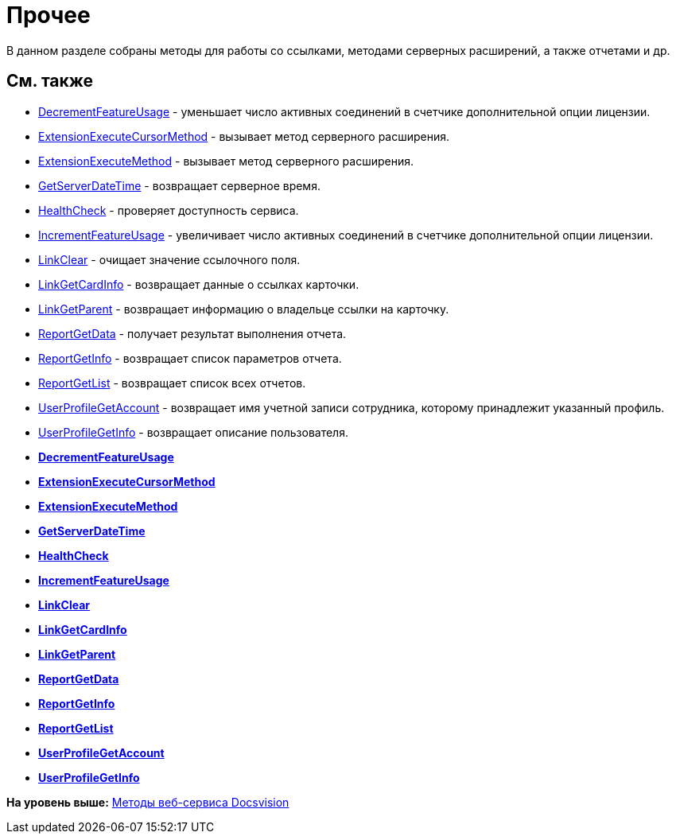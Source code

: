 = Прочее

В данном разделе собраны методы для работы со ссылками, методами серверных расширений, а также отчетами и др.

== См. также

* xref:DevManualAppendix_WebService_Common_DecrementFeatureUsage.adoc[DecrementFeatureUsage] - уменьшает число активных соединений в счетчике дополнительной опции лицензии.
* xref:DevManualAppendix_WebService_Common_ExtensionExecuteCursorMethod.adoc[ExtensionExecuteCursorMethod] - вызывает метод серверного расширения.
* xref:DevManualAppendix_WebService_Common_ExtensionExecuteMethod.adoc[ExtensionExecuteMethod] - вызывает метод серверного расширения.
* xref:DevManualAppendix_WebService_Common_GetServerDateTime.adoc[GetServerDateTime] - возвращает серверное время.
* xref:DevManualAppendix_WebService_Common_HealthCheck.adoc[HealthCheck] - проверяет доступность сервиса.
* xref:DevManualAppendix_WebService_Common_IncrementFeatureUsage.adoc[IncrementFeatureUsage] - увеличивает число активных соединений в счетчике дополнительной опции лицензии.
* xref:DevManualAppendix_WebService_Common_LinkClear.adoc[LinkClear] - очищает значение ссылочного поля.
* xref:DevManualAppendix_WebService_Common_LinkGetCardInfo.adoc[LinkGetCardInfo] - возвращает данные о ссылках карточки.
* xref:DevManualAppendix_WebService_Common_LinkGetParent.adoc[LinkGetParent] - возвращает информацию о владельце ссылки на карточку.
* xref:DevManualAppendix_WebService_Common_ReportGetData.adoc[ReportGetData] - получает результат выполнения отчета.
* xref:DevManualAppendix_WebService_Common_ReportGetInfo.adoc[ReportGetInfo] - возвращает список параметров отчета.
* xref:DevManualAppendix_WebService_Common_ReportGetList.adoc[ReportGetList] - возвращает список всех отчетов.
* xref:DevManualAppendix_WebService_Common_UserProfileGetAccount.adoc[UserProfileGetAccount] - возвращает имя учетной записи сотрудника, которому принадлежит указанный профиль.
* xref:DevManualAppendix_WebService_Common_UserProfileGetInfo.adoc[UserProfileGetInfo] - возвращает описание пользователя.

* *xref:../pages/DevManualAppendix_WebService_Common_DecrementFeatureUsage.adoc[DecrementFeatureUsage]* +
* *xref:../pages/DevManualAppendix_WebService_Common_ExtensionExecuteCursorMethod.adoc[ExtensionExecuteCursorMethod]* +
* *xref:../pages/DevManualAppendix_WebService_Common_ExtensionExecuteMethod.adoc[ExtensionExecuteMethod]* +
* *xref:../pages/DevManualAppendix_WebService_Common_GetServerDateTime.adoc[GetServerDateTime]* +
* *xref:../pages/DevManualAppendix_WebService_Common_HealthCheck.adoc[HealthCheck]* +
* *xref:../pages/DevManualAppendix_WebService_Common_IncrementFeatureUsage.adoc[IncrementFeatureUsage]* +
* *xref:../pages/DevManualAppendix_WebService_Common_LinkClear.adoc[LinkClear]* +
* *xref:../pages/DevManualAppendix_WebService_Common_LinkGetCardInfo.adoc[LinkGetCardInfo]* +
* *xref:../pages/DevManualAppendix_WebService_Common_LinkGetParent.adoc[LinkGetParent]* +
* *xref:../pages/DevManualAppendix_WebService_Common_ReportGetData.adoc[ReportGetData]* +
* *xref:../pages/DevManualAppendix_WebService_Common_ReportGetInfo.adoc[ReportGetInfo]* +
* *xref:../pages/DevManualAppendix_WebService_Common_ReportGetList.adoc[ReportGetList]* +
* *xref:../pages/DevManualAppendix_WebService_Common_UserProfileGetAccount.adoc[UserProfileGetAccount]* +
* *xref:../pages/DevManualAppendix_WebService_Common_UserProfileGetInfo.adoc[UserProfileGetInfo]* +

*На уровень выше:* xref:../pages/dm_appendix_webservice.adoc[Методы веб-сервиса Docsvision]
